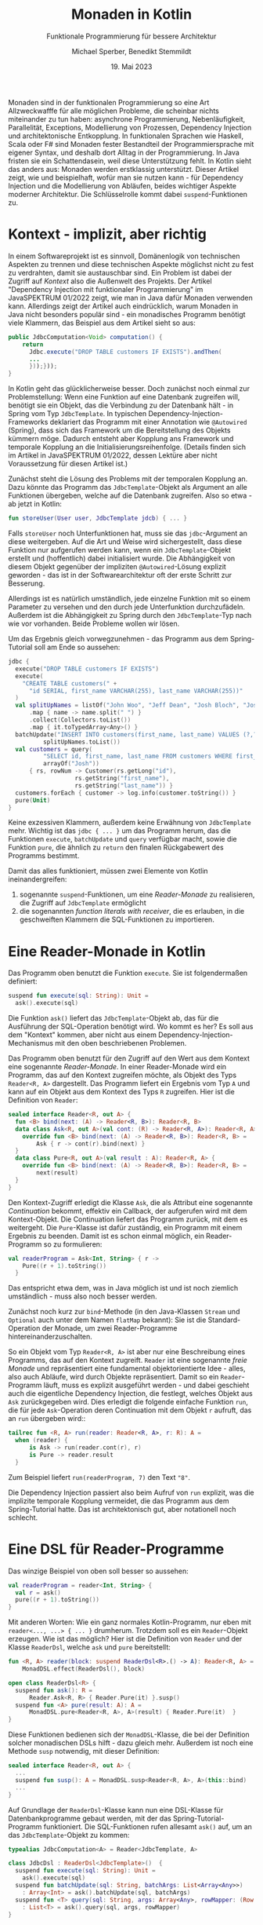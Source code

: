 #+TITLE: Monaden in Kotlin
#+SUBTITLE: Funktionale Programmierung für bessere Architektur
#+AUTHOR: Michael Sperber, Benedikt Stemmildt
#+DATE: 19. Mai 2023

Monaden sind in der funktionalen Programmierung so eine Art
Allzweckwafffe für alle möglichen Probleme, die scheinbar nichts
miteinander zu tun haben: asynchrone Programmierung, Nebenläufigkeit,
Parallelität, Exceptions, Modellierung von Prozessen, Dependency
Injection und architektonische Entkopplung.  In funktionalen Sprachen wie
Haskell, Scala oder F# sind Monaden fester Bestandteil der
Programmiersprache mit eigener Syntax, und deshalb dort Alltag in der
Programmierung.  In Java fristen sie ein Schattendasein, weil
diese Unterstützung fehlt.  In Kotlin sieht das anders aus: Monaden
werden erstklassig unterstützt.  Dieser Artikel zeigt, wie und
beispielhaft, wofür man sie nutzen kann - für Dependency Injection und
die Modellierung von Abläufen, beides wichtiger Aspekte moderner
Architektur.  Die Schlüsselrolle kommt dabei =suspend=-Funktionen zu.

* Kontext - implizit, aber richtig

In einem Softwareprojekt ist es sinnvoll, Domänenlogik von technischen
Aspekten zu trennen und diese technischen Aspekte möglichst nicht zu
fest zu verdrahten, damit sie austauschbar sind.  Ein Problem ist
dabei der Zugriff auf /Kontext/ also die Außenwelt des Projekts.  Der
Artikel "Dependency Injection mit funktionaler Programmierung" im
JavaSPEKTRUM 01/2022 zeigt, wie man in Java dafür Monaden verwenden
kann.  Allerdings zeigt der Artikel auch eindrücklich, warum Monaden
in Java nicht besonders populär sind - ein monadisches Programm
benötigt viele Klammern, das Beispiel aus dem Artikel sieht so aus:

#+begin_src java
public JdbcComputation<Void> computation() {
    return
      Jdbc.execute("DROP TABLE customers IF EXISTS").andThen(
      ...
      }));}));
}
#+end_src

In Kotlin geht das glücklicherweise besser.  Doch zunächst noch einmal
zur Problemstellung: Wenn eine Funktion auf eine Datenbank zugreifen
will, benötigt sie ein Objekt, das die Verbindung zu der Datenbank
hält - in Spring vom Typ =JdbcTemplate=.  In typischen
Dependency-Injection-Frameworks deklariert das Programm mit einer
Annotation wie =@Autowired= (Spring), dass sich das Framework um die
Bereitstellung des Objekts kümmern möge.  Dadurch entsteht aber
Kopplung ans Framework und temporale Kopplung an die
Initialisierungsreihenfolge.  (Details finden sich im Artikel in
JavaSPEKTRUM 01/2022, dessen Lektüre aber nicht Voraussetzung für
diesen Artikel ist.)

Zunächst steht die Lösung des Problems mit der temporalen Kopplung an.
Dazu könnte das Programm das =JdbcTemplate=-Objekt als Argument an
alle Funktionen übergeben, welche auf die Datenbank zugreifen.  Also so
etwa - ab jetzt in Kotlin:

#+begin_src kotlin
fun storeUser(User user, JdbcTemplate jdcb) { ... }
#+end_src

Falls =storeUser= noch Unterfunktionen hat, muss sie das
=jdbc=-Argument an diese weitergeben.  Auf die Art und Weise wird
sichergestellt, dass diese Funktion nur aufgerufen werden kann, wenn
ein =JdbcTemplate=-Objekt erstellt und (hoffentlich) dabei
initialisiert wurde.  Die Abhängigkeit von diesem Objekt gegenüber der
impliziten =@Autowired=-Lösung explizit geworden - das ist in der
Softwarearchitektur oft der erste Schritt zur Besserung.

Allerdings ist es natürlich umständlich, jede einzelne Funktion mit
so einem Parameter zu versehen und den durch jede Unterfunktion
durchzufädeln.  Außerdem ist die Abhängigkeit zu Spring durch den
=JdbcTemplate=-Typ nach wie vor vorhanden.  Beide Probleme wollen wir
lösen.

Um das Ergebnis gleich vorwegzunehmen - das Programm aus dem
Spring-Tutorial soll am Ende so aussehen:

#+begin_src kotlin
jdbc {
  execute("DROP TABLE customers IF EXISTS")
  execute(
    "CREATE TABLE customers(" +
      "id SERIAL, first_name VARCHAR(255), last_name VARCHAR(255))"
  )
  val splitUpNames = listOf("John Woo", "Jeff Dean", "Josh Bloch", "Josh Long").stream()
      .map { name -> name.split(" ") }
      .collect(Collectors.toList())
      .map { it.toTypedArray<Any>() }
  batchUpdate("INSERT INTO customers(first_name, last_name) VALUES (?,?)",
	      splitUpNames.toList())
  val customers = query(
          "SELECT id, first_name, last_name FROM customers WHERE first_name = ?",
          arrayOf("Josh"))
      { rs, rowNum -> Customer(rs.getLong("id"),
			       rs.getString("first_name"),
			       rs.getString("last_name")) }
  customers.forEach { customer -> log.info(customer.toString()) }
  pure(Unit)
}
#+end_src

Keine exzessiven Klammern, außerdem keine
Erwähnung von =JdbcTemplate= mehr.  Wichtig ist das =jdbc { ... }= um
das Programm herum, das die Funktionen =execute=, =batchUpdate= und
=query= verfügbar macht, sowie die Funktion =pure=, die ähnlich zu
=return= den finalen Rückgabewert des Programms bestimmt.

Damit das alles funktioniert, müssen zwei Elemente von Kotlin
ineinandergreifen:

1. sogenannte =suspend=-Funktionen, um eine /Reader-Monade/ zu
   realisieren, die Zugriff auf =JdbcTemplate= ermöglicht
2. die sogenannten /function literals with receiver/, die es erlauben,
   in die geschweiften Klammern die SQL-Funktionen zu importieren.
   
* Eine Reader-Monade in Kotlin

Das Programm oben benutzt die Funktion =execute=.  Sie ist
folgendermaßen definiert:

#+begin_src kotlin
suspend fun execute(sql: String): Unit =
  ask().execute(sql)
#+end_src

Die Funktion =ask()= liefert das =JdbcTemplate=-Objekt ab, das für die
Ausführung der SQL-Operation benötigt wird.  Wo kommt es her?  Es soll
aus dem "Kontext" kommen, aber nicht aus einem
Dependency-Injection-Mechanismus mit den oben beschriebenen
Problemen.

Das Programm oben benutzt für den Zugriff auf den Wert aus dem Kontext
eine sogenannte /Reader-Monade/.  In einer Reader-Monade wird ein
Programm, das auf den Kontext zugreifen möchte, als Objekt
des Typs =Reader<R, A>= dargestellt.  Das Programm liefert ein
Ergebnis vom Typ =A= und kann auf ein Objekt aus dem Kontext des Typs
=R= zugreifen.  Hier ist die Definition von =Reader=:

#+begin_src kotlin
sealed interface Reader<R, out A> {
  fun <B> bind(next: (A) -> Reader<R, B>): Reader<R, B>
  data class Ask<R, out A>(val cont: (R) -> Reader<R, A>): Reader<R, A> {
    override fun <B> bind(next: (A) -> Reader<R, B>): Reader<R, B> =
        Ask { r -> cont(r).bind(next) }
  }
  data class Pure<R, out A>(val result : A): Reader<R, A> {
    override fun <B> bind(next: (A) -> Reader<R, B>): Reader<R, B> =
        next(result)
  }
}
#+end_src

Den Kontext-Zugriff erledigt die Klasse =Ask=, die als Attribut eine
sogenannte /Continuation/ bekommt, effektiv ein Callback, der
aufgerufen wird mit dem Kontext-Objekt.  Die Continuation liefert das
Programm zurück,
mit dem es weitergeht.  Die =Pure=-Klasse ist dafür zuständig, ein
Programm mit einem Ergebnis zu beenden.  Damit ist es schon einmal
möglich, ein Reader-Programm so zu formulieren:

#+begin_src kotlin
val readerProgram = Ask<Int, String> { r ->
    Pure((r + 1).toString())
  }
#+end_src

Das entspricht etwa dem, was in Java möglich ist und ist noch ziemlich
umständlich - muss also noch besser werden.

Zunächst noch kurz zur =bind=-Methode (in den Java-Klassen =Stream= und
=Optional= auch unter dem Namen =flatMap= bekannt): Sie ist die
Standard-Operation der Monade, um zwei Reader-Programme
hintereinanderzuschalten.

So ein Objekt vom Typ =Reader<R, A>= ist aber nur eine Beschreibung
eines Programms, das auf den Kontext zugreift.  =Reader= ist eine sogenannte
/freie Monade/ und repräsentiert eine fundamental objektorientierte
Idee - alles, also auch Abläufe, wird durch Objekte repräsentiert.
Damit so ein =Reader=-Programm läuft, muss es
explizit ausgeführt werden - und dabei geschieht auch die eigentliche
Dependency Injection, die festlegt, welches Objekt aus =Ask=
zurückgegeben wird.  Dies erledigt die folgende einfache Funktion
=run=, die für jede =Ask=-Operation deren Continuation mit dem Objekt
=r= aufruft, das an =run= übergeben wird::

#+begin_src kotlin
tailrec fun <R, A> run(reader: Reader<R, A>, r: R): A =
  when (reader) {
      is Ask -> run(reader.cont(r), r)
      is Pure -> reader.result
  }
#+end_src

Zum Beispiel liefert =run(readerProgram, 7)= den Text ="8"=.

Die Dependency Injection passiert also beim Aufruf von =run= explizit,
was die implizite temporale Kopplung vermeidet, die das Programm aus
dem Spring-Tutorial hatte.  Das ist architektonisch gut, aber
notationell noch schlecht.

* Eine DSL für Reader-Programme

Das winzige Beispiel von oben soll besser so aussehen:

#+begin_src kotlin
val readerProgram = reader<Int, String> {
  val r = ask()
  pure((r + 1).toString())
}
#+end_src

Mit anderen Worten: Wie ein ganz normales Kotlin-Programm, nur eben
mit =reader<..., ...> { ... }= drumherum.  Trotzdem soll es ein
=Reader=-Objekt erzeugen.  Wie ist das möglich?  Hier ist die
Definition von =Reader= und der Klasse =ReaderDsl=, welche =ask=
und =pure= bereitstellt:

#+begin_src kotlin
fun <R, A> reader(block: suspend ReaderDsl<R>.() -> A): Reader<R, A> =
    MonadDSL.effect(ReaderDsl(), block)

open class ReaderDsl<R> {
  suspend fun ask(): R =
      Reader.Ask<R, R> { Reader.Pure(it) }.susp()
  suspend fun <A> pure(result: A): A =
      MonadDSL.pure<Reader<R, A>, A>(result) { Reader.Pure(it)  }
}
#+end_src

Diese Funktionen bedienen sich der =MonadDSL=-Klasse, die bei der
Definition solcher monadischen DSLs hilft - dazu gleich mehr.
Außerdem ist noch eine Methode =susp= notwendig, mit dieser
Definition:

#+begin_src kotlin
sealed interface Reader<R, out A> {
  ...
  suspend fun susp(): A = MonadDSL.susp<Reader<R, A>, A>(this::bind)
  ...
}
#+end_src

Auf Grundlage der =ReaderDsl=-Klasse kann nun eine DSL-Klasse für
Datenbankprogramme gebaut werden, mit der das Spring-Tutorial-Programm
funktioniert.  Die SQL-Funktionen rufen allesamt =ask()= auf, um an
das =JdbcTemplate=-Objekt zu kommen:

#+begin_src kotlin
typealias JdbcComputation<A> = Reader<JdbcTemplate, A>

class JdbcDsl : ReaderDsl<JdbcTemplate>()  {
  suspend fun execute(sql: String): Unit =
    ask().execute(sql)
  suspend fun batchUpdate(sql: String, batchArgs: List<Array<Any>>)
    : Array<Int> = ask().batchUpdate(sql, batchArgs)
  suspend fun <T> query(sql: String, args: Array<Any>, rowMapper: (Row, Int) -> T)
    : List<T> = ask().query(sql, args, rowMapper)
}

val Jdbc = JdbcDsl()

fun  <A> jdbc(block: suspend JdbcDsl.() -> A): JdbcComputation<A> =
    Reader.reader { Jdbc.block() }
#+end_src

* Coroutinen, Continuations und Monaden

Der Source-Code für =MonadDSL= kann im Repositorium eingesehen werden,
das im Anhang verlinkt werden.  Ihre genaue Definition würde den
Rahmen dieses Artikels sprengen.  Dieser Abschnitt erläutert die
grundsätzliche Funktionsweise für Interessierte.

Der Schlüssel ist das Wort =suspend= an den Funktionen in =JdbcDsl=.
Es verwandelt eine Funktion in eine sogenannte /Coroutine/ und
versetzt den Compiler in einen anderen Modus, der auf der Funktion
daraufhin eine sogenannte /CPS-Transformation/ durchführt.

"CPS" steht für /Continuation-Passing Style/ und ist eine bestimmte
Art, Funktionen zu schreiben.  Normalerweise sind Programme
"verschachtelt", indem das Ergebnis eines Funktionsaufrufs
zurückgegeben wird.

#+begin_src kotlin
f(g(h(x)))
#+end_src

Bei CPS geht es niemals zurück: Wenn eine Funktion fertig ist, gibt
sie kein Ergebnis "zurück", sondern ruft stattdessen eine an sie
übergebene Funktion auf, die weitermacht – eben die Continuation, englisch für
"Fortsetzung".  In CPS sieht der obige geschachtelte Funktionsaufruf
so aus:

#+begin_src kotlin
h(x) { g(it) { gr -> f(it) { ... } } }
#+end_src

Das Programm wird also linearisiert – die Funktionsaufrufe stehen in
der Reihenfolge, in der sie auch zur Laufzeit passieren.  Außerdem
bekommt jedes Zwischenergebnis einen Namen und jede Continuation ist
ein /Objekt/, das gespeichert und benutzt werden kann, um eine
Berechnung zu reaktivieren.

Kotlin bietet für =suspend=-Funktionen eine Methode
=suspendCoroutine=, die es erlaubt, ein Programm bis zur nächsten
Continuation laufen zu lassen und dann anzuhalten.  =MonadDSL= benutzt
=suspendCoroutine=, um bei jeder Continuation einen Aufruf von =bind=
einzuschmuggeln und so aus einer "ganz normalen" =suspend=-Funktion
ein monadisches Programm zu machen.

* Noch weniger Kopplung

Die =JdbcDsl=-Monade hat noch ein Problem: Zwar enthält das
Spring-Beispiel keine explizite Erwähnung mehr von =JdbcTemplate=,
aber =JdbcDsl= ist eine Unterklasse von =ReaderDsl<JdbcTemplate>=.  Es
gibt also immer noch unerwünschte Kopplung ans Framework.

In realen Projekten sollte man sich für die Beschreibung von Abläufen
deshalb auch nicht an "Technik" orientieren wie der Reader-Monade oder
JDBC, sondern an den Operationen der Domäne.  Hier ist zum Beispiel
eine "Shopping"-Monade eines fiktiven eCommerce-Projekts mit
Operationen zum Abholen eines Artikels und eines Kunden-Datensatzes
aus der externen Datenbank:

#+begin_src kotlin
sealed interface Shopping<out A> {
  fun <B> bind(next: (A) -> Shopping<B>): Shopping<B>
  data class GetArticle<out A>(val id: Int, val cont: (Article) -> Shopping<A>)
      : Shopping<A> {
    override fun <B> bind(next: (A) -> Shopping<B>): Shopping<B> =
      GetArticle(id) { article -> cont(article).bind(next) }
  }
  data class GetCustomer<out A>(val id: Int, val cont: (Customer) -> Shopping<A>)
      : Shopping<A> {
    override fun <B> bind(next: (A) -> Shopping<B>): Shopping<B> =
      GetCustomer(id) { customer -> cont(customer).bind(next) }
  }
  data class Pure<out A>(val result: A): Shopping<A> {
    override fun <B> bind(next: (A) -> Shopping<B>): Shopping<B> = next(result)
  }
}
#+end_src

Diese Monade kommt ganz ohne "Technik" aus und kann in Domänencode
verwendet werden.  Die DSL dafür wird genauso gebaut, wie auch bei der
Reader-Monade.  Damit können sequenzielle Abläufe abgebildet werden,
die mit Artikeln und Kunden zusammenhängen.  Häufig enthalten aber
solche Abläufe auch Nebenläufigkeit.  Ein nebenläufiger Prozess
wird abgebildet durch eine Klasse =Future<A>=, wobei =A= das Ergebnis
des Prozesses ist, wenn er fertig ist.  Das einzige Attribut
von =Future= ist eine Funktion, die dieses Ergebnis liefert:

#+begin_src kotlin
data class Future<out A>(val thunk: () -> Any)
#+end_src

(Das =Any= ist leider notwendig, weil das Kotlin-Typsystem den
Zusammenhang zwischen der Monade und =Future= nicht typsicher abbilden
kann.)  =Future= wird von zwei neuen Operationen in der
=Shopping=-Monade benutzt: =Fork=, um einen nebenläufigen Prozess zu
starten und =Join=, um dessen Ergebnis (später) abzurufen:

#+begin_src kotlin
sealed interface Shopping<out A> {
  data class Fork<R, out A>(val computation: Shopping<R>,
                            val cont: (Future<R>) -> Shopping<A>)
      : Shopping<A> {
    override fun <B> bind(next: (A) -> Shopping<B>): Shopping<B> =
      Fork(computation) { forked -> cont(forked).bind(next) }
  }
  data class Join<R, out A>(val future: Future<R>, val cont: (Any) -> Shopping<A>)
      : Shopping<A> {
    override fun <B> bind(next: (A) -> Shopping<B>): Shopping<B> =
      Join(future) { result -> cont(result).bind(next) }
  }
}
#+end_src

Mit den entsprechenden Operationen in der DSL dazu sieht so ein
Beispielprogramm aus:

#+begin_src kotlin
shopping {
  val customerF = fork(shopping { pure(getCustomer(1)) } )
  val articleF = fork(shopping { pure(getArticle(1)) } )
  val customer = join(customerF)
  val article = join(articleF)
  pure(customer.firstName + article.name)
}
#+end_src

Die beiden Aufrufe von =fork= drücken aus, dass =getCustomer= und
=getArticle= beide nebenläufig im Hintergrund ablaufen können,
insbesondere also gleichzeitig.  Dies könnte sinnvoll sein, wenn beide
Datensätze aus unterschiedlichen Datenbanken kommen.  Genauso sinnvoll
könnte aber auch sein, beide Aufrufe erst aufzusammeln und dann
gemeinsam an dieselbe Datenbank schicken zu lassen.  Die Monade lässt
Raum für beides.  Erst die =join=-Aufrufe warten dann auf das Ergebnis
des jeweiligen Prozesses.

Die Funktion, die dann einen =Shopping=-Ablauf ausführt, hat also
große Freiheiten nicht nur bei der Implementierung der
Domänenoperationen sondern auch bei der Implementierung der
Nebenläufigkeit beziehungsweise der Auswahl des geeigneten Frameworks
dafür.  Nachträglich so etwas wie Profiling oder Logging zu
implementieren, kann ebenfalls in dieser Funktion stattfinden.  Domäne
und Technik sind also wahrhaft voneinander entkoppelt.

* Fazit

Monaden erlauben die Definition von Abläufen in reiner Domänenlogik,
ohne Bezug zur Technik darunter und dienen damit der architektonischen
Entkopplung.  Sie vermeiden die Probleme typischer
Dependency-Injection-Frameworks, die zu Kopplung an Framework und
Abfolge neigen.  Monaden können noch viel mehr - zum Beispiel
Domänenmodellierung, Exceptions oder probabilistische Programmierung.
Damit ihre Benutzung aber praktikabel wird, ist Unterstützung von der
Programmiersprache erforderlich.  Echte funktionale Sprachen wie Scala
oder Haskell bieten da viel Komfort durch spezielle Syntax und
mächtige Überladungsmechanismen.  In Kotlin macht es die Kombination
aus DSL-Funktionalität und =suspend=-Funktionen zusammen mit der daran
hängenden CPS-Transformation.  Viel Spaß beim Ausprobieren!

* Referenzen

Repositorium mit =MonadDSL= und den Code-Beispielen dieses Artikels:

https://github.com/active-group/kotlin-free-monad

* Michael Sperber

Dr. Michael Sperber ist Geschäftsführer der Active Group GmbH.  Er ist
international anerkannter Experte für funktionale Programmierung und
wendet sie seit über 20 Jahren in Forschung, Lehre und industrieller
Entwicklung an.

* Benedikt Stemmildt

Benedikt Stemmildt ist CTO bei TalentFormation, dessen Company
Rebuilding Ansatz voranzutreiben.  Er ist seit vielen Jahren als
Software-Architekt und CIO in eCommerce-Projekten unterwegs.

